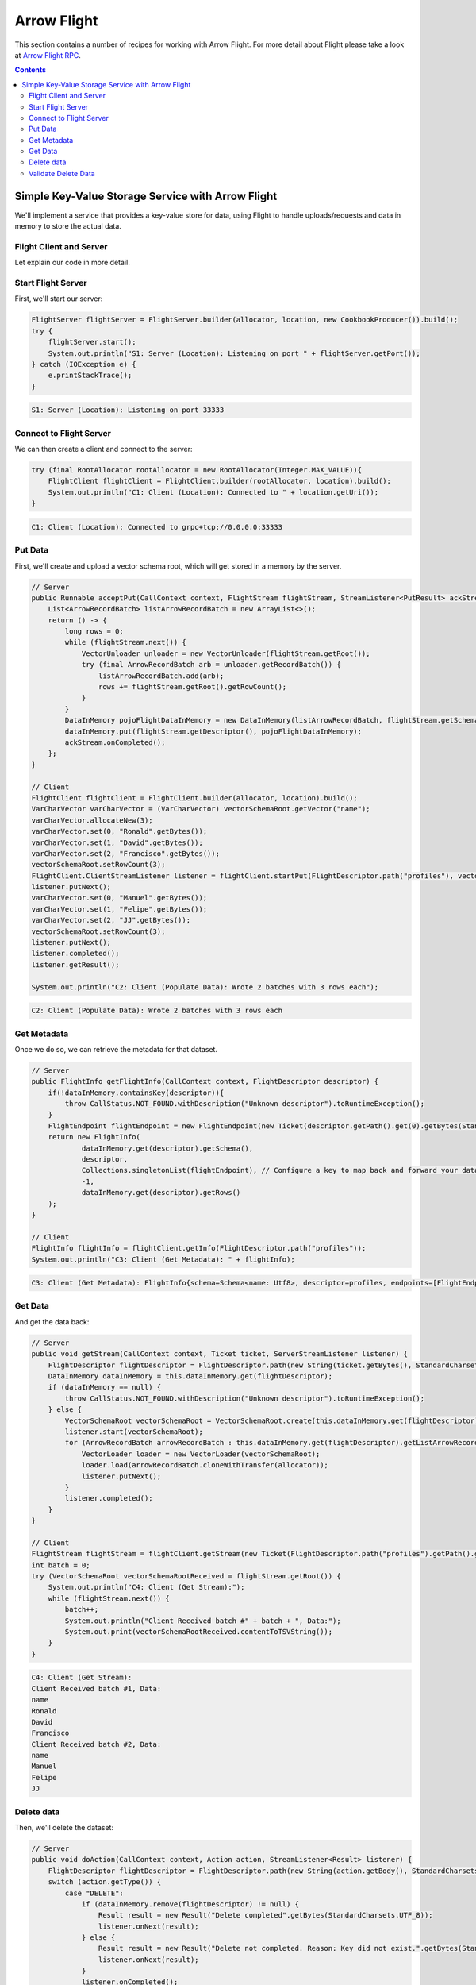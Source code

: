 .. Licensed to the Apache Software Foundation (ASF) under one
.. or more contributor license agreements.  See the NOTICE file
.. distributed with this work for additional information
.. regarding copyright ownership.  The ASF licenses this file
.. to you under the Apache License, Version 2.0 (the
.. "License"); you may not use this file except in compliance
.. with the License.  You may obtain a copy of the License at

..   http://www.apache.org/licenses/LICENSE-2.0

.. Unless required by applicable law or agreed to in writing,
.. software distributed under the License is distributed on an
.. "AS IS" BASIS, WITHOUT WARRANTIES OR CONDITIONS OF ANY
.. KIND, either express or implied.  See the License for the
.. specific language governing permissions and limitations
.. under the License.

============
Arrow Flight
============

This section contains a number of recipes for working with Arrow Flight.
For more detail about Flight please take a look at `Arrow Flight RPC`_.

.. contents::

Simple Key-Value Storage Service with Arrow Flight
==================================================

We'll implement a service that provides a key-value store for data, using Flight to handle uploads/requests
and data in memory to store the actual data.

Flight Client and Server
************************

.. testcode::

    import org.apache.arrow.flight.Action;
    import org.apache.arrow.flight.AsyncPutListener;
    import org.apache.arrow.flight.CallStatus;
    import org.apache.arrow.flight.Criteria;
    import org.apache.arrow.flight.FlightClient;
    import org.apache.arrow.flight.FlightDescriptor;
    import org.apache.arrow.flight.FlightEndpoint;
    import org.apache.arrow.flight.FlightInfo;
    import org.apache.arrow.flight.FlightServer;
    import org.apache.arrow.flight.FlightStream;
    import org.apache.arrow.flight.Location;
    import org.apache.arrow.flight.NoOpFlightProducer;
    import org.apache.arrow.flight.PutResult;
    import org.apache.arrow.flight.Result;
    import org.apache.arrow.flight.Ticket;
    import org.apache.arrow.memory.RootAllocator;
    import org.apache.arrow.vector.VarCharVector;
    import org.apache.arrow.vector.VectorLoader;
    import org.apache.arrow.vector.VectorSchemaRoot;
    import org.apache.arrow.vector.VectorUnloader;
    import org.apache.arrow.vector.ipc.message.ArrowRecordBatch;
    import org.apache.arrow.vector.types.pojo.ArrowType;
    import org.apache.arrow.vector.types.pojo.Field;
    import org.apache.arrow.vector.types.pojo.FieldType;
    import org.apache.arrow.vector.types.pojo.Schema;

    import java.io.IOException;
    import java.nio.charset.StandardCharsets;
    import java.util.ArrayList;
    import java.util.Arrays;
    import java.util.Collections;
    import java.util.Iterator;
    import java.util.List;
    import java.util.concurrent.ConcurrentHashMap;

    class DataInMemory {
        private List<ArrowRecordBatch> listArrowRecordBatch;
        private Schema schema;
        private long rows;
        private NoOpFlightProducer cookbookProducer;
        public DataInMemory(List<ArrowRecordBatch> listArrowRecordBatch, Schema schema, long rows) {
            this.listArrowRecordBatch = listArrowRecordBatch;
            this.schema = schema;
            this.rows = rows;
        }
        public DataInMemory(List<ArrowRecordBatch> listArrowRecordBatch, Schema schema, long rows, NoOpFlightProducer cookbookProducer) {
            this.listArrowRecordBatch = listArrowRecordBatch;
            this.schema = schema;
            this.rows = rows;
            this.cookbookProducer = cookbookProducer;
        }
        public List<ArrowRecordBatch> getListArrowRecordBatch() {
            return listArrowRecordBatch;
        }
        public Schema getSchema() {
            return schema;
        }
        public long getRows() {
            return rows;
        }
        public NoOpFlightProducer getCookbookProducer() {
            return cookbookProducer;
        }
        public void setCookbookProducer(NoOpFlightProducer cookbookProducer) {
            this.cookbookProducer = cookbookProducer;
        }
    }
    class CookbookProducer extends NoOpFlightProducer {
        private RootAllocator allocator;
        private Location location;

        public CookbookProducer(RootAllocator allocator, Location location) {
            this.allocator = allocator;
            this.location = location;
        }

        ConcurrentHashMap<FlightDescriptor, DataInMemory> dataInMemory = new ConcurrentHashMap<>();
        @Override
        public Runnable acceptPut(CallContext context, FlightStream flightStream, StreamListener<PutResult> ackStream) {
            List<ArrowRecordBatch> listArrowRecordBatch = new ArrayList<>();
            return () -> {
                long rows = 0;
                while (flightStream.next()) {
                    VectorUnloader unloader = new VectorUnloader(flightStream.getRoot());
                    try (final ArrowRecordBatch arb = unloader.getRecordBatch()) {
                        listArrowRecordBatch.add(arb);
                        rows += flightStream.getRoot().getRowCount();
                    }
                }
                DataInMemory pojoFlightDataInMemory = new DataInMemory(listArrowRecordBatch, flightStream.getSchema(), rows);
                dataInMemory.put(flightStream.getDescriptor(), pojoFlightDataInMemory);
                ackStream.onCompleted();
            };
        }

        @Override
        public void getStream(CallContext context, Ticket ticket, ServerStreamListener listener) {
            FlightDescriptor flightDescriptor = FlightDescriptor.path(new String(ticket.getBytes(), StandardCharsets.UTF_8)); // Recover data for key configured
            DataInMemory dataInMemory = this.dataInMemory.get(flightDescriptor);
            if (dataInMemory == null) {
                throw CallStatus.NOT_FOUND.withDescription("Unknown descriptor").toRuntimeException();
            } else {
                VectorSchemaRoot vectorSchemaRoot = VectorSchemaRoot.create(this.dataInMemory.get(flightDescriptor).getSchema(), allocator);
                listener.start(vectorSchemaRoot);
                for (ArrowRecordBatch arrowRecordBatch : this.dataInMemory.get(flightDescriptor).getListArrowRecordBatch()) {
                    VectorLoader loader = new VectorLoader(vectorSchemaRoot);
                    loader.load(arrowRecordBatch.cloneWithTransfer(allocator));
                    listener.putNext();
                }
                listener.completed();
            }
        }

        @Override
        public void doAction(CallContext context, Action action, StreamListener<Result> listener) {
            FlightDescriptor flightDescriptor = FlightDescriptor.path(new String(action.getBody(), StandardCharsets.UTF_8)); // For recover data for key configured
            switch (action.getType()) {
                case "DELETE":
                    if (dataInMemory.remove(flightDescriptor) != null) {
                        Result result = new Result("Delete completed".getBytes(StandardCharsets.UTF_8));
                        listener.onNext(result);
                    } else {
                        Result result = new Result("Delete not completed. Reason: Key did not exist.".getBytes(StandardCharsets.UTF_8));
                        listener.onNext(result);
                    }
                    listener.onCompleted();
            }
        }

        @Override
        public FlightInfo getFlightInfo(CallContext context, FlightDescriptor descriptor) {
            if(!dataInMemory.containsKey(descriptor)){
                throw CallStatus.NOT_FOUND.withDescription("Unknown descriptor").toRuntimeException();
            }
            FlightEndpoint flightEndpoint = new FlightEndpoint(new Ticket(descriptor.getPath().get(0).getBytes(StandardCharsets.UTF_8)), location);
            return new FlightInfo(
                    dataInMemory.get(descriptor).getSchema(),
                    descriptor,
                    Collections.singletonList(flightEndpoint), // Configure a key to map back and forward your data using Ticket argument
                    /*bytes=*/-1,
                    dataInMemory.get(descriptor).getRows()
            );
        }

        @Override
        public void listFlights(CallContext context, Criteria criteria, StreamListener<FlightInfo> listener) {
            dataInMemory.forEach((k, v) -> {
                        FlightInfo flightInfo = getFlightInfo(null, k);
                        listener.onNext(flightInfo);
                    }
            );
            listener.onCompleted();
        }
    }

    // Server
    Location location = Location.forGrpcInsecure("0.0.0.0", 33333);
    try (RootAllocator allocator = new RootAllocator(Long.MAX_VALUE)){
        FlightServer flightServer = FlightServer.builder(allocator, location, new CookbookProducer(allocator, location)).build();
        try {
            flightServer.start();
            System.out.println("S1: Server (Location): Listening on port " + flightServer.getPort());
        } catch (IOException e) {
            e.printStackTrace();
        }
    }

    // Client
    Schema schema = new Schema(Arrays.asList( new Field("name", FieldType.nullable(new ArrowType.Utf8()), null)));
    try (RootAllocator allocator = new RootAllocator(Long.MAX_VALUE);
         VectorSchemaRoot vectorSchemaRoot = VectorSchemaRoot.create(schema, allocator)){
        // Client location
        FlightClient flightClient = FlightClient.builder(allocator, location).build();
        System.out.println("C1: Client (Location): Connected to " + location.getUri());

        // Populate data
        VarCharVector varCharVector = (VarCharVector) vectorSchemaRoot.getVector("name");
        varCharVector.allocateNew(3);
        varCharVector.set(0, "Ronald".getBytes());
        varCharVector.set(1, "David".getBytes());
        varCharVector.set(2, "Francisco".getBytes());
        vectorSchemaRoot.setRowCount(3);
        FlightClient.ClientStreamListener listener = flightClient.startPut(FlightDescriptor.path("profiles"), vectorSchemaRoot, new AsyncPutListener());
        listener.putNext();
        varCharVector.set(0, "Manuel".getBytes());
        varCharVector.set(1, "Felipe".getBytes());
        varCharVector.set(2, "JJ".getBytes());
        vectorSchemaRoot.setRowCount(3);
        listener.putNext();
        listener.completed();
        listener.getResult();

        System.out.println("C2: Client (Populate Data): Wrote 2 batches with 3 rows each");

        // Get metadata information
        FlightInfo flightInfo = flightClient.getInfo(FlightDescriptor.path("profiles"));

        System.out.println("C3: Client (Get Metadata): " + flightInfo);

        // Get data information
        FlightStream flightStream = flightClient.getStream(new Ticket(FlightDescriptor.path("profiles").getPath().get(0).getBytes(StandardCharsets.UTF_8)));
        int batch = 0;
        try (VectorSchemaRoot vectorSchemaRootReceived = flightStream.getRoot()) {
            System.out.println("C4: Client (Get Stream):");
            while (flightStream.next()) {
                batch++;
                System.out.println("Client Received batch #" + batch + ", Data:");
                System.out.print(vectorSchemaRootReceived.contentToTSVString());
            }
        }

        // Get all metadata information
        Iterable<FlightInfo> flightInfosBefore = flightClient.listFlights(Criteria.ALL);
        System.out.print("C5: Client (List Flights Info): ");
        flightInfosBefore.forEach(t -> System.out.println(t));

        // Do delete action
        Iterator<Result> deleteActionResult = flightClient.doAction(new Action("DELETE", FlightDescriptor.path("profiles").getPath().get(0).getBytes(StandardCharsets.UTF_8)));
        while(deleteActionResult.hasNext()){
            Result result = deleteActionResult.next();
            System.out.println("C6: Client (Do Delete Action): " + new String(result.getBody(), StandardCharsets.UTF_8));
        }

        // Get all metadata information (to validate detele action)
        Iterable<FlightInfo> flightInfos = flightClient.listFlights(Criteria.ALL);
        flightInfos.forEach(t -> System.out.println(t));
        System.out.println("C7: Client (List Flights Info): After delete - No records");
    }

.. testoutput::

    S1: Server (Location): Listening on port 33333
    C1: Client (Location): Connected to grpc+tcp://0.0.0.0:33333
    C2: Client (Populate Data): Wrote 2 batches with 3 rows each
    C3: Client (Get Metadata): FlightInfo{schema=Schema<name: Utf8>, descriptor=profiles, endpoints=[FlightEndpoint{locations=[Location{uri=grpc+tcp://0.0.0.0:33333}], ticket=org.apache.arrow.flight.Ticket@58871b0a}], bytes=-1, records=6}
    C4: Client (Get Stream):
    Client Received batch #1, Data:
    name
    Ronald
    David
    Francisco
    Client Received batch #2, Data:
    name
    Manuel
    Felipe
    JJ
    C5: Client (List Flights Info): FlightInfo{schema=Schema<name: Utf8>, descriptor=profiles, endpoints=[FlightEndpoint{locations=[Location{uri=grpc+tcp://0.0.0.0:33333}], ticket=org.apache.arrow.flight.Ticket@58871b0a}], bytes=-1, records=6}
    C6: Client (Do Delete Action): Delete completed
    C7: Client (List Flights Info): After delete - No records

Let explain our code in more detail.

Start Flight Server
*******************

First, we'll start our server:

.. code-block:: java

    FlightServer flightServer = FlightServer.builder(allocator, location, new CookbookProducer()).build();
    try {
        flightServer.start();
        System.out.println("S1: Server (Location): Listening on port " + flightServer.getPort());
    } catch (IOException e) {
        e.printStackTrace();
    }

.. code-block:: shell

    S1: Server (Location): Listening on port 33333

Connect to Flight Server
************************

We can then create a client and connect to the server:

.. code-block:: java

    try (final RootAllocator rootAllocator = new RootAllocator(Integer.MAX_VALUE)){
        FlightClient flightClient = FlightClient.builder(rootAllocator, location).build();
        System.out.println("C1: Client (Location): Connected to " + location.getUri());
    }

.. code-block:: shell

    C1: Client (Location): Connected to grpc+tcp://0.0.0.0:33333

Put Data
********

First, we'll create and upload a vector schema root, which will get stored in a
memory by the server.

.. code-block:: java

    // Server
    public Runnable acceptPut(CallContext context, FlightStream flightStream, StreamListener<PutResult> ackStream) {
        List<ArrowRecordBatch> listArrowRecordBatch = new ArrayList<>();
        return () -> {
            long rows = 0;
            while (flightStream.next()) {
                VectorUnloader unloader = new VectorUnloader(flightStream.getRoot());
                try (final ArrowRecordBatch arb = unloader.getRecordBatch()) {
                    listArrowRecordBatch.add(arb);
                    rows += flightStream.getRoot().getRowCount();
                }
            }
            DataInMemory pojoFlightDataInMemory = new DataInMemory(listArrowRecordBatch, flightStream.getSchema(), rows);
            dataInMemory.put(flightStream.getDescriptor(), pojoFlightDataInMemory);
            ackStream.onCompleted();
        };
    }

    // Client
    FlightClient flightClient = FlightClient.builder(allocator, location).build();
    VarCharVector varCharVector = (VarCharVector) vectorSchemaRoot.getVector("name");
    varCharVector.allocateNew(3);
    varCharVector.set(0, "Ronald".getBytes());
    varCharVector.set(1, "David".getBytes());
    varCharVector.set(2, "Francisco".getBytes());
    vectorSchemaRoot.setRowCount(3);
    FlightClient.ClientStreamListener listener = flightClient.startPut(FlightDescriptor.path("profiles"), vectorSchemaRoot, new AsyncPutListener());
    listener.putNext();
    varCharVector.set(0, "Manuel".getBytes());
    varCharVector.set(1, "Felipe".getBytes());
    varCharVector.set(2, "JJ".getBytes());
    vectorSchemaRoot.setRowCount(3);
    listener.putNext();
    listener.completed();
    listener.getResult();

    System.out.println("C2: Client (Populate Data): Wrote 2 batches with 3 rows each");

.. code-block:: shell

    C2: Client (Populate Data): Wrote 2 batches with 3 rows each

Get Metadata
************

Once we do so, we can retrieve the metadata for that dataset.

.. code-block:: java

    // Server
    public FlightInfo getFlightInfo(CallContext context, FlightDescriptor descriptor) {
        if(!dataInMemory.containsKey(descriptor)){
            throw CallStatus.NOT_FOUND.withDescription("Unknown descriptor").toRuntimeException();
        }
        FlightEndpoint flightEndpoint = new FlightEndpoint(new Ticket(descriptor.getPath().get(0).getBytes(StandardCharsets.UTF_8)), location);
        return new FlightInfo(
                dataInMemory.get(descriptor).getSchema(),
                descriptor,
                Collections.singletonList(flightEndpoint), // Configure a key to map back and forward your data using Ticket argument
                -1,
                dataInMemory.get(descriptor).getRows()
        );
    }

    // Client
    FlightInfo flightInfo = flightClient.getInfo(FlightDescriptor.path("profiles"));
    System.out.println("C3: Client (Get Metadata): " + flightInfo);

.. code-block:: shell

    C3: Client (Get Metadata): FlightInfo{schema=Schema<name: Utf8>, descriptor=profiles, endpoints=[FlightEndpoint{locations=[Location{uri=grpc+tcp://0.0.0.0:33333}], ticket=org.apache.arrow.flight.Ticket@58871b0a}], bytes=-1, records=6}

Get Data
********

And get the data back:

.. code-block:: java

    // Server
    public void getStream(CallContext context, Ticket ticket, ServerStreamListener listener) {
        FlightDescriptor flightDescriptor = FlightDescriptor.path(new String(ticket.getBytes(), StandardCharsets.UTF_8)); // Recover data for key configured
        DataInMemory dataInMemory = this.dataInMemory.get(flightDescriptor);
        if (dataInMemory == null) {
            throw CallStatus.NOT_FOUND.withDescription("Unknown descriptor").toRuntimeException();
        } else {
            VectorSchemaRoot vectorSchemaRoot = VectorSchemaRoot.create(this.dataInMemory.get(flightDescriptor).getSchema(), allocator);
            listener.start(vectorSchemaRoot);
            for (ArrowRecordBatch arrowRecordBatch : this.dataInMemory.get(flightDescriptor).getListArrowRecordBatch()) {
                VectorLoader loader = new VectorLoader(vectorSchemaRoot);
                loader.load(arrowRecordBatch.cloneWithTransfer(allocator));
                listener.putNext();
            }
            listener.completed();
        }
    }

    // Client
    FlightStream flightStream = flightClient.getStream(new Ticket(FlightDescriptor.path("profiles").getPath().get(0).getBytes(StandardCharsets.UTF_8)));
    int batch = 0;
    try (VectorSchemaRoot vectorSchemaRootReceived = flightStream.getRoot()) {
        System.out.println("C4: Client (Get Stream):");
        while (flightStream.next()) {
            batch++;
            System.out.println("Client Received batch #" + batch + ", Data:");
            System.out.print(vectorSchemaRootReceived.contentToTSVString());
        }
    }

.. code-block:: shell

    C4: Client (Get Stream):
    Client Received batch #1, Data:
    name
    Ronald
    David
    Francisco
    Client Received batch #2, Data:
    name
    Manuel
    Felipe
    JJ

Delete data
***********

Then, we'll delete the dataset:

.. code-block:: java

    // Server
    public void doAction(CallContext context, Action action, StreamListener<Result> listener) {
        FlightDescriptor flightDescriptor = FlightDescriptor.path(new String(action.getBody(), StandardCharsets.UTF_8)); // For recover data for key configured
        switch (action.getType()) {
            case "DELETE":
                if (dataInMemory.remove(flightDescriptor) != null) {
                    Result result = new Result("Delete completed".getBytes(StandardCharsets.UTF_8));
                    listener.onNext(result);
                } else {
                    Result result = new Result("Delete not completed. Reason: Key did not exist.".getBytes(StandardCharsets.UTF_8));
                    listener.onNext(result);
                }
                listener.onCompleted();
        }
    }


    // Client
    Iterator<Result> deleteActionResult = flightClient.doAction(new Action("DELETE", FlightDescriptor.path("profiles").getPath().get(0).getBytes(StandardCharsets.UTF_8) ));
    while(deleteActionResult.hasNext()){
        Result result = deleteActionResult.next();
        System.out.println("C6: Client (Do Delete Action): " + new String(result.getBody(), StandardCharsets.UTF_8));
    }

.. code-block:: shell

    C6: Client (Do Delete Action): Delete completed

Validate Delete Data
********************

And confirm that it's been deleted:

.. code-block:: java

    // Server
    public void listFlights(CallContext context, Criteria criteria, StreamListener<FlightInfo> listener) {
        dataInMemory.forEach((k, v) -> {
                    FlightInfo flightInfo = getFlightInfo(null, k);
                    listener.onNext(flightInfo);
                }
        );
        listener.onCompleted();
    }

    // Client
    Iterable<FlightInfo> flightInfos = flightClient.listFlights(Criteria.ALL);
    flightInfos.forEach(t -> System.out.println(t));
    System.out.println("C7: Client (List Flights Info): After delete - No records");

.. code-block:: shell

    C7: Client (List Flights Info): After delete - No records

_`Arrow Flight RPC`: https://arrow.apache.org/docs/format/Flight.html